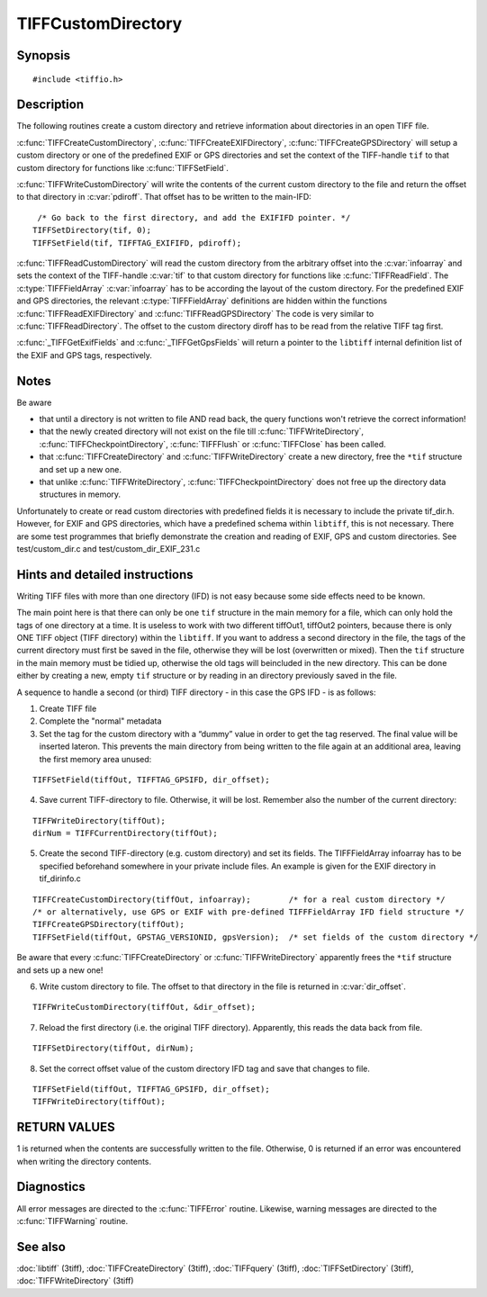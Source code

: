 TIFFCustomDirectory
===================

Synopsis
--------

.. highlight:: c

::

    #include <tiffio.h>

.. c:function:: int TIFFCreateCustomDirectory(TIFF* tif, const TIFFFieldArray* infoarray)

.. c:function:: int TIFFCreateEXIFDirectory(TIFF* tif)

.. c:function:: int TIFFCreateGPSDirectory(TIFF* tif)

.. c:function:: int TIFFWriteCustomDirectory(TIFF* tif,  uint64 *pdiroff)

.. c:function:: int TIFFReadCustomDirectory(TIFF* tif, toff_t diroff, const TIFFFieldArray* infoarray)

.. c:function:: int TIFFReadEXIFDirectory(TIFF* tif, toff_t diroff)

.. c:function:: int TIFFReadGPSDirectory(TIFF* tif, toff_t diroff)

.. c:function:: const TIFFFieldArray* _TIFFGetExifFields(void)

.. c:function:: const TIFFFieldArray* _TIFFGetGpsFields(void)

Description
-----------

The following routines create a custom directory and retrieve information
about directories in an open TIFF file.

:c:func:`TIFFCreateCustomDirectory`, :c:func:`TIFFCreateEXIFDirectory`,
:c:func:`TIFFCreateGPSDirectory` will setup a custom directory or one
of the predefined EXIF or GPS directories and set the context of the
TIFF-handle ``tif`` to that custom directory for functions
like :c:func:`TIFFSetField`.

:c:func:`TIFFWriteCustomDirectory` will write the contents of the
current custom directory to the file and return the offset to that
directory in :c:var:`pdiroff`. That offset has to be written to the main-IFD:

.. highlight:: c

::

         /* Go back to the first directory, and add the EXIFIFD pointer. */
        TIFFSetDirectory(tif, 0);
        TIFFSetField(tif, TIFFTAG_EXIFIFD, pdiroff);


:c:func:`TIFFReadCustomDirectory` will read the custom directory from the
arbitrary offset into the :c:var:`infoarray` and sets the context of the
TIFF-handle :c:var:`tif` to that custom directory for functions like
:c:func:`TIFFReadField`. The :c:type:`TIFFFieldArray` :c:var:`infoarray`
has to be according the layout of the custom directory. For the predefined
EXIF and GPS directories, the relevant :c:type:`TIFFFieldArray` definitions
are hidden within the functions :c:func:`TIFFReadEXIFDirectory` and
:c:func:`TIFFReadGPSDirectory` The code is very similar to :c:func:`TIFFReadDirectory`.
The offset to the custom directory diroff has to be read from the
relative TIFF tag first.

:c:func:`_TIFFGetExifFields` and :c:func:`_TIFFGetGpsFields`  will
return a pointer to the ``libtiff`` internal definition list of the
EXIF and GPS tags, respectively.

Notes
-----

Be aware

- that until a directory is not written to file AND read back, the query
  functions won't retrieve the correct information!
- that the newly created directory will not exist on the file till
  :c:func:`TIFFWriteDirectory`, :c:func:`TIFFCheckpointDirectory`,
  :c:func:`TIFFFlush` or :c:func:`TIFFClose` has been called.
- that :c:func:`TIFFCreateDirectory` and :c:func:`TIFFWriteDirectory`
  create a new directory, free the ``*tif`` structure and set up a new one.
- that unlike :c:func:`TIFFWriteDirectory`, :c:func:`TIFFCheckpointDirectory`
  does not free up the directory data structures in memory.

Unfortunately to create or read custom directories with predefined fields
it is necessary to include the private tif_dir.h. However, for EXIF and
GPS directories, which have a predefined schema within ``libtiff``, this
is not necessary. There are some test programmes that briefly demonstrate
the creation and reading of EXIF, GPS and custom directories.
See test/custom_dir.c and test/custom_dir_EXIF_231.c

Hints and detailed instructions
-------------------------------

Writing TIFF files with more than one directory (IFD) is not easy because
some side effects need to be known.

The main point here is that there can only be one ``tif`` structure in
the main memory for a file, which can only hold the tags of one directory
at a time. It is useless to work with two different tiffOut1, tiffOut2
pointers, because there is only ONE TIFF object (TIFF directory) within
the ``libtiff``. If you want to address a second directory in the file,
the tags of the current directory must first be saved in the file,
otherwise they will be lost (overwritten or mixed). Then the ``tif``
structure in the main memory must be tidied up, otherwise the old tags
will beincluded in the new directory.
This can be done either by creating a new, empty ``tif`` structure or by
reading in an directory previously saved in the file.

A sequence to handle a second (or third) TIFF directory - in this case
the GPS IFD - is as follows:

1) Create TIFF file
2) Complete the "normal" metadata
3) Set the tag for the custom directory with a “dummy” value in order to
   get the tag reserved. The final value will be inserted lateron. This
   prevents the main directory from being written to the file again at an
   additional area, leaving the first memory area unused:

.. highlight:: c

::

    TIFFSetField(tiffOut, TIFFTAG_GPSIFD, dir_offset);

4) Save current TIFF-directory to file. Otherwise, it will be lost.
   Remember also the number of the current directory:

.. highlight:: c

::

    TIFFWriteDirectory(tiffOut);
    dirNum = TIFFCurrentDirectory(tiffOut);

5) Create the second TIFF-directory (e.g. custom directory) and set its
   fields. The TIFFFieldArray infoarray has to be specified beforehand
   somewhere in your private include files.
   An example is given for the EXIF directory in tif_dirinfo.c

.. highlight:: c

::

    TIFFCreateCustomDirectory(tiffOut, infoarray);        /* for a real custom directory */
    /* or alternatively, use GPS or EXIF with pre-defined TIFFFieldArray IFD field structure */
    TIFFCreateGPSDirectory(tiffOut);
    TIFFSetField(tiffOut, GPSTAG_VERSIONID, gpsVersion);  /* set fields of the custom directory */

Be aware that every :c:func:`TIFFCreateDirectory` or :c:func:`TIFFWriteDirectory`
apparently frees the ``*tif`` structure and sets up a new one!

6) Write custom directory to file. The offset to that directory in the file
   is returned in :c:var:`dir_offset`.

.. highlight:: c

::

    TIFFWriteCustomDirectory(tiffOut, &dir_offset);

7) Reload the first directory (i.e. the original TIFF directory).
   Apparently, this reads the data back from file.

.. highlight:: c

::

    TIFFSetDirectory(tiffOut, dirNum);

8) Set the correct offset value of the custom directory IFD tag and save
   that changes to file.

.. highlight:: c

::

    TIFFSetField(tiffOut, TIFFTAG_GPSIFD, dir_offset);
    TIFFWriteDirectory(tiffOut);

RETURN VALUES
-------------

1 is returned when the contents are successfully written to the file.
Otherwise, 0 is returned if an error was encountered when writing the
directory contents.

Diagnostics
-----------

All error messages are directed to the :c:func:`TIFFError` routine.
Likewise, warning messages are directed to the :c:func:`TIFFWarning` routine.

See also
--------

:doc:`libtiff` (3tiff),
:doc:`TIFFCreateDirectory` (3tiff),
:doc:`TIFFquery` (3tiff),
:doc:`TIFFSetDirectory` (3tiff),
:doc:`TIFFWriteDirectory` (3tiff)

